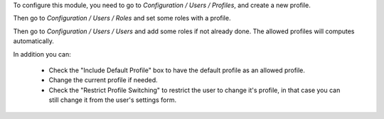 To configure this module, you need to go to *Configuration / Users / Profiles*,
and create a new profile.

Then go to *Configuration / Users / Roles* and set some roles with a profile.

Then go to *Configuration / Users / Users* and add some roles if not already done. The allowed profiles will computes automatically.

In addition you can:

  * Check the "Include Default Profile" box to have the default profile as an allowed profile.
  * Change the current profile if needed.
  * Check the "Restrict Profile Switching" to restrict the user to change it's profile, in that case you can still change it from the user's settings form.
